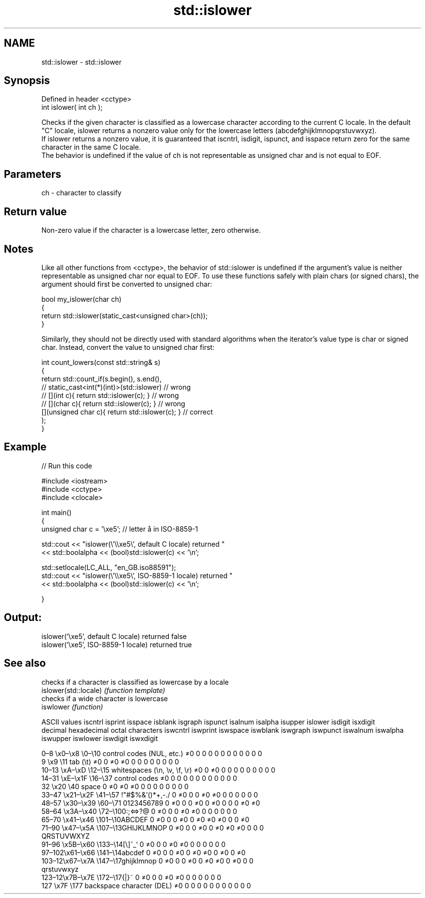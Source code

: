 .TH std::islower 3 "2020.03.24" "http://cppreference.com" "C++ Standard Libary"
.SH NAME
std::islower \- std::islower

.SH Synopsis

  Defined in header <cctype>
  int islower( int ch );

  Checks if the given character is classified as a lowercase character according to the current C locale. In the default "C" locale, islower returns a nonzero value only for the lowercase letters (abcdefghijklmnopqrstuvwxyz).
  If islower returns a nonzero value, it is guaranteed that iscntrl, isdigit, ispunct, and isspace return zero for the same character in the same C locale.
  The behavior is undefined if the value of ch is not representable as unsigned char and is not equal to EOF.

.SH Parameters


  ch - character to classify


.SH Return value

  Non-zero value if the character is a lowercase letter, zero otherwise.

.SH Notes

  Like all other functions from <cctype>, the behavior of std::islower is undefined if the argument's value is neither representable as unsigned char nor equal to EOF. To use these functions safely with plain chars (or signed chars), the argument should first be converted to unsigned char:

    bool my_islower(char ch)
    {
        return std::islower(static_cast<unsigned char>(ch));
    }

  Similarly, they should not be directly used with standard algorithms when the iterator's value type is char or signed char. Instead, convert the value to unsigned char first:

    int count_lowers(const std::string& s)
    {
        return std::count_if(s.begin(), s.end(),
                          // static_cast<int(*)(int)>(std::islower)         // wrong
                          // [](int c){ return std::islower(c); }           // wrong
                          // [](char c){ return std::islower(c); }          // wrong
                             [](unsigned char c){ return std::islower(c); } // correct
                            );
    }


.SH Example

  
// Run this code

    #include <iostream>
    #include <cctype>
    #include <clocale>

    int main()
    {
        unsigned char c = '\\xe5'; // letter å in ISO-8859-1

        std::cout << "islower(\\'\\\\xe5\\', default C locale) returned "
                   << std::boolalpha << (bool)std::islower(c) << '\\n';

        std::setlocale(LC_ALL, "en_GB.iso88591");
        std::cout << "islower(\\'\\\\xe5\\', ISO-8859-1 locale) returned "
                  << std::boolalpha << (bool)std::islower(c) << '\\n';

    }

.SH Output:

    islower('\\xe5', default C locale) returned false
    islower('\\xe5', ISO-8859-1 locale) returned true



.SH See also


                       checks if a character is classified as lowercase by a locale
  islower(std::locale) \fI(function template)\fP
                       checks if a wide character is lowercase
  iswlower             \fI(function)\fP


  ASCII values                                               iscntrl  isprint  isspace  isblank  isgraph  ispunct  isalnum  isalpha  isupper  islower  isdigit  isxdigit
  decimal hexadecimal octal     characters                   iswcntrl iswprint iswspace iswblank iswgraph iswpunct iswalnum iswalpha iswupper iswlower iswdigit iswxdigit

  0–8   \\x0–\\x8   \\0–\\10  control codes (NUL, etc.)    ≠0     0        0        0        0        0        0        0        0        0        0        0
  9       \\x9         \\11       tab (\\t)                     ≠0     0        ≠0     ≠0     0        0        0        0        0        0        0        0
  10–13 \\xA–\\xD   \\12–\\15 whitespaces (\\n, \\v, \\f, \\r) ≠0     0        ≠0     0        0        0        0        0        0        0        0        0
  14–31 \\xE–\\x1F  \\16–\\37 control codes                ≠0     0        0        0        0        0        0        0        0        0        0        0
  32      \\x20        \\40       space                        0        ≠0     ≠0     ≠0     0        0        0        0        0        0        0        0
  33–47 \\x21–\\x2F \\41–\\57 !"#$%&'()*+,-./              0        ≠0     0        0        ≠0     ≠0     0        0        0        0        0        0
  48–57 \\x30–\\x39 \\60–\\71 0123456789                   0        ≠0     0        0        ≠0     0        ≠0     0        0        0        ≠0     ≠0
  58–64 \\x3A–\\x40 \\72–\\100:;<=>?@                      0        ≠0     0        0        ≠0     ≠0     0        0        0        0        0        0
  65–70 \\x41–\\x46 \\101–\\10ABCDEF                       0        ≠0     0        0        ≠0     0        ≠0     ≠0     ≠0     0        0        ≠0
  71–90 \\x47–\\x5A \\107–\\13GHIJKLMNOP                   0        ≠0     0        0        ≠0     0        ≠0     ≠0     ≠0     0        0        0
                                QRSTUVWXYZ
  91–96 \\x5B–\\x60 \\133–\\14[\\]^_`                       0        ≠0     0        0        ≠0     ≠0     0        0        0        0        0        0
  97–102\\x61–\\x66 \\141–\\14abcdef                       0        ≠0     0        0        ≠0     0        ≠0     ≠0     0        ≠0     0        ≠0
  103–12\\x67–\\x7A \\147–\\17ghijklmnop                   0        ≠0     0        0        ≠0     0        ≠0     ≠0     0        ≠0     0        0
                                qrstuvwxyz
  123–12\\x7B–\\x7E \\172–\\17{|}~                         0        ≠0     0        0        ≠0     ≠0     0        0        0        0        0        0
  127     \\x7F        \\177      backspace character (DEL)    ≠0     0        0        0        0        0        0        0        0        0        0        0




